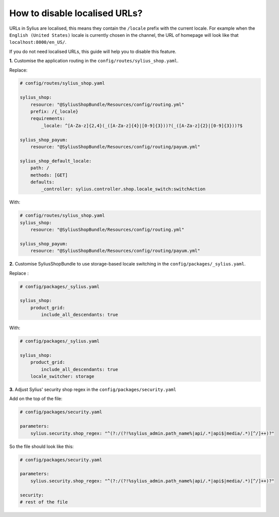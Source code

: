 How to disable localised URLs?
==============================

URLs in Sylius are localised, this means they contain the ``/locale`` prefix with the current locale.
For example when the ``English (United States)`` locale is currently chosen in the channel, the URL of homepage will
look like that ``localhost:8000/en_US/``.

If you do not need localised URLs, this guide will help you to disable this feature.

**1.** Customise the application routing in the ``config/routes/sylius_shop.yaml``.

Replace:

.. code-block:: yaml

    # config/routes/sylius_shop.yaml

    sylius_shop:
        resource: "@SyliusShopBundle/Resources/config/routing.yml"
        prefix: /{_locale}
        requirements:
            _locale: ^[A-Za-z]{2,4}(_([A-Za-z]{4}|[0-9]{3}))?(_([A-Za-z]{2}|[0-9]{3}))?$

    sylius_shop_payum:
        resource: "@SyliusShopBundle/Resources/config/routing/payum.yml"

    sylius_shop_default_locale:
        path: /
        methods: [GET]
        defaults:
            _controller: sylius.controller.shop.locale_switch:switchAction

With:

.. code-block:: yaml

    # config/routes/sylius_shop.yaml
    sylius_shop:
        resource: "@SyliusShopBundle/Resources/config/routing.yml"

    sylius_shop_payum:
        resource: "@SyliusShopBundle/Resources/config/routing/payum.yml"

**2.** Customise SyliusShopBundle to use storage-based locale switching in the ``config/packages/_sylius.yaml``.

Replace :

.. code-block:: yaml

    # config/packages/_sylius.yaml

    sylius_shop:
        product_grid:
            include_all_descendants: true

With:

.. code-block:: yaml

    # config/packages/_sylius.yaml

    sylius_shop:
        product_grid:
            include_all_descendants: true
        locale_switcher: storage

**3.** Adjust Sylius' security shop regex in the ``config/packages/security.yaml``

Add on the top of the file:

.. code-block:: yaml

    # config/packages/security.yaml

    parameters:
        sylius.security.shop_regex: "^(?:/(?!%sylius_admin.path_name%|api/.*|api$|media/.*)[^/]++)?"

So the file should look like this:

.. code-block:: yaml

    # config/packages/security.yaml

    parameters:
        sylius.security.shop_regex: "^(?:/(?!%sylius_admin.path_name%|api/.*|api$|media/.*)[^/]++)?"

    security:
    # rest of the file
